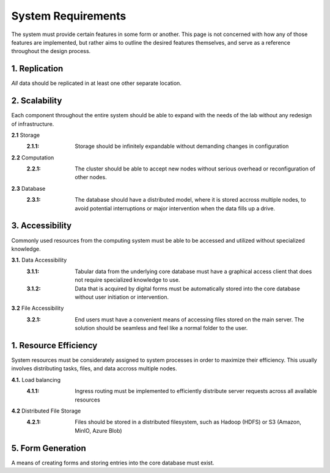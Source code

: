 ==========================
System Requirements
==========================

The system must provide certain features in some form or another. This 
page is not concerned with how any of those features are implemented, but 
rather aims to outline the desired features themselves, 
and serve as a reference throughout the design process. 

1.  Replication
----------------
*All* data should be replicated in at least one other separate location. 

2.  Scalability 
----------------
Each component throughout the entire system should be able 
to expand with the needs of the lab without any redesign 
of infrastructure. 

**2.1** Storage 
    :2.1.1: Storage should be infinitely expandable without demanding changes in configuration
    
**2.2** Computation 
    :2.2.1: The cluster should be able to accept new nodes without serious overhead or reconfiguration of other nodes. 

**2.3** Database
    :2.3.1: The database should have a  distributed model, where it is stored accross multiple nodes, to avoid potential interruptions or major intervention when the data fills up a drive.

3.  Accessibility
------------------
Commonly used resources from the computing system must be able to 
be accessed and utilized without specialized knowledge. 

**3.1.**    Data Accessibility
    :3.1.1: Tabular data from the underlying core database must have a graphical access client that does not require specialized knowledge to use.
    
    :3.1.2: Data that is acquired by digital forms must be automatically stored into the core database without user initiation or intervention.

**3.2** File Accessibility
    :3.2.1: End users must have a convenient means of accessing files stored on the main server. The solution should be seamless and feel like a normal folder to the user.

1.  Resource Efficiency
-------------------------
System resources must be considerately assigned to system processes in 
order to maximize their efficiency. This usually involves distributing 
tasks, files, and data accross multiple nodes.

**4.1.**    Load balancing 
    :4.1.1: Ingress routing must be implemented to efficiently distribute server requests across all available resources

**4.2**     Distributed File Storage 
    :4.2.1: Files should be stored in a distributed filesystem, such as Hadoop (HDFS) or S3 (Amazon, MinIO, Azure Blob)

5.  Form Generation 
---------------------
A means of creating forms and storing entries into the core database must exist. 